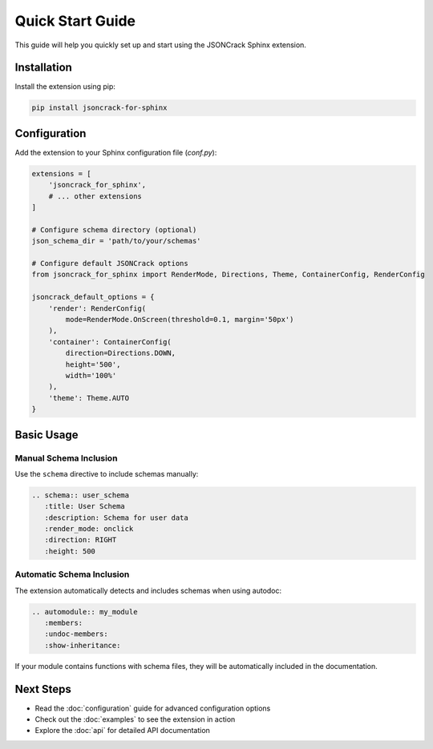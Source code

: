Quick Start Guide
=================

This guide will help you quickly set up and start using the JSONCrack Sphinx extension.

Installation
------------

Install the extension using pip:

.. code-block:: bash

    pip install jsoncrack-for-sphinx

Configuration
-------------

Add the extension to your Sphinx configuration file (`conf.py`):

.. code-block:: python

    extensions = [
        'jsoncrack_for_sphinx',
        # ... other extensions
    ]

    # Configure schema directory (optional)
    json_schema_dir = 'path/to/your/schemas'

    # Configure default JSONCrack options
    from jsoncrack_for_sphinx import RenderMode, Directions, Theme, ContainerConfig, RenderConfig

    jsoncrack_default_options = {
        'render': RenderConfig(
            mode=RenderMode.OnScreen(threshold=0.1, margin='50px')
        ),
        'container': ContainerConfig(
            direction=Directions.DOWN,
            height='500',
            width='100%'
        ),
        'theme': Theme.AUTO
    }

Basic Usage
-----------

Manual Schema Inclusion
~~~~~~~~~~~~~~~~~~~~~~~~

Use the ``schema`` directive to include schemas manually:

.. code-block:: rst

    .. schema:: user_schema
       :title: User Schema
       :description: Schema for user data
       :render_mode: onclick
       :direction: RIGHT
       :height: 500

Automatic Schema Inclusion
~~~~~~~~~~~~~~~~~~~~~~~~~~~

The extension automatically detects and includes schemas when using autodoc:

.. code-block:: rst

    .. automodule:: my_module
       :members:
       :undoc-members:
       :show-inheritance:

If your module contains functions with schema files, they will be automatically included in the documentation.

Next Steps
----------

- Read the :doc:`configuration` guide for advanced configuration options
- Check out the :doc:`examples` to see the extension in action
- Explore the :doc:`api` for detailed API documentation
